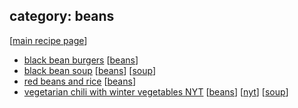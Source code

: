 #+pagetitle: recipe-category-beans

** category: beans

  [[[file:0-recipe-index.org][main recipe page]]]

  - [[file:r-black-bean-burgers.org][black bean burgers]] [[[file:c-beans.org][beans]]]
  - [[file:r-black-bean-soup.org][black bean soup]] [[[file:c-beans.org][beans]]] [[[file:c-soup.org][soup]]]
  - [[file:r-red-beans-and-rice.org][red beans and rice]] [[[file:c-beans.org][beans]]]
  - [[file:r-vegetarian-chili-with-winter-vegetables-nyt.org][vegetarian chili with winter vegetables NYT]] [[[file:c-beans.org][beans]]] [[[file:c-nyt.org][nyt]]] [[[file:c-soup.org][soup]]]



